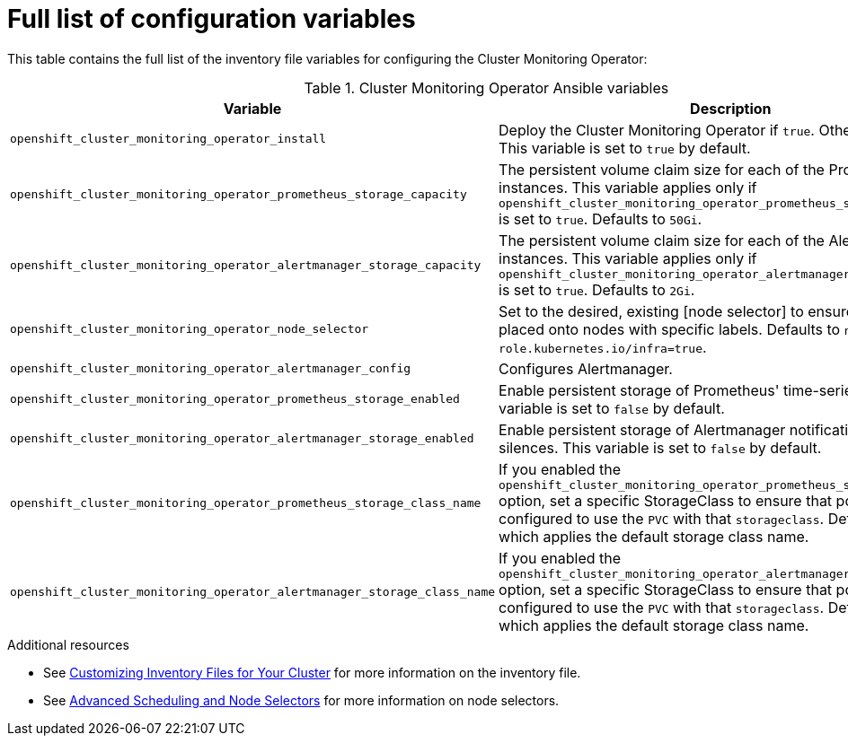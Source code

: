 [id='full-list-of-configuration-variables']
= Full list of configuration variables

This table contains the full list of the inventory file variables for configuring the Cluster Monitoring Operator:

.Cluster Monitoring Operator Ansible variables
[options="header"]
|===

|Variable |Description

|`openshift_cluster_monitoring_operator_install`
| Deploy the Cluster Monitoring Operator if `true`. Otherwise, undeploy. This variable is set to `true` by default.

|`openshift_cluster_monitoring_operator_prometheus_storage_capacity`
| The persistent volume claim size for each of the Prometheus instances. This variable applies only if `openshift_cluster_monitoring_operator_prometheus_storage_enabled` is set to `true`. Defaults to `50Gi`.

|`openshift_cluster_monitoring_operator_alertmanager_storage_capacity`
| The persistent volume claim size for each of the Alertmanager instances. This variable applies only if `openshift_cluster_monitoring_operator_alertmanager_storage_enabled` is set to `true`. Defaults to `2Gi`.

|`openshift_cluster_monitoring_operator_node_selector`
| Set to the desired, existing [node selector] to ensure that pods are placed onto nodes with specific labels. Defaults to `node-role.kubernetes.io/infra=true`.

|`openshift_cluster_monitoring_operator_alertmanager_config`
| Configures Alertmanager.

|`openshift_cluster_monitoring_operator_prometheus_storage_enabled`
| Enable persistent storage of Prometheus' time-series data. This variable is set to `false` by default.

|`openshift_cluster_monitoring_operator_alertmanager_storage_enabled`
| Enable persistent storage of Alertmanager notifications and silences. This variable is set to `false` by default.

|`openshift_cluster_monitoring_operator_prometheus_storage_class_name`
| If you enabled the `openshift_cluster_monitoring_operator_prometheus_storage_enabled` option, set a specific StorageClass to ensure that pods are configured to use the `PVC` with that `storageclass`. Defaults to `none`, which applies the default storage class name.

|`openshift_cluster_monitoring_operator_alertmanager_storage_class_name`
| If you enabled the `openshift_cluster_monitoring_operator_alertmanager_storage_enabled` option, set a specific StorageClass to ensure that pods are configured to use the `PVC` with that `storageclass`. Defaults to `none`, which applies the default storage class name.
|===

.Additional resources

* See link:../install/configuring_inventory_file.adoc#configuring-ansible[Customizing Inventory Files for Your Cluster] for more information on the inventory file.
* See link:../admin_guide/scheduling/node_selector.adoc[Advanced Scheduling and Node Selectors] for more information on node selectors.
